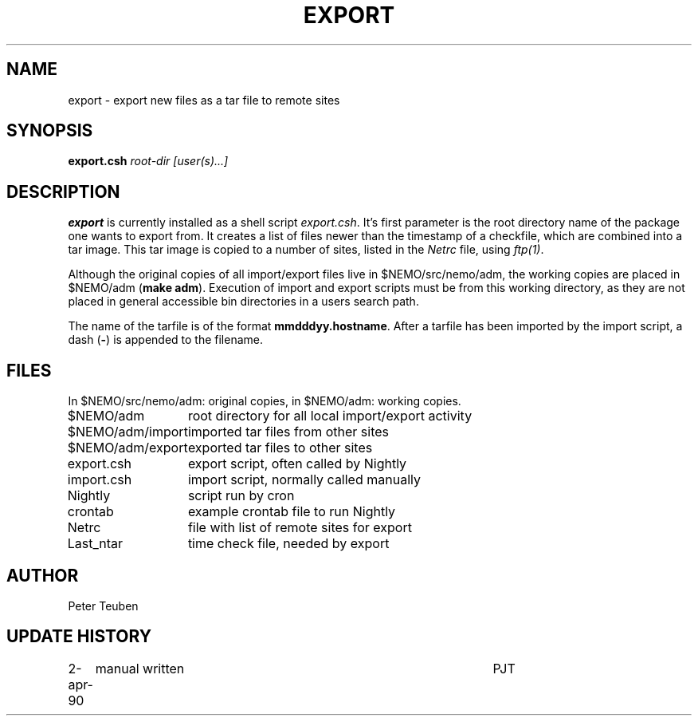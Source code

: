 .TH EXPORT 8NEMO "2 April 1990"
.SH NAME
export \- export new files as a tar file to remote sites
.SH SYNOPSIS
.B export.csh 
.I root-dir [user(s)...]
.SH DESCRIPTION
\fBexport\fP is currently installed as a shell script
\fIexport.csh\fP. It's first parameter is the root directory
name of the package one wants to export from. It creates a list
of files newer than the timestamp of a checkfile, which are
combined into a tar image. This tar image is copied to
a number of sites, listed in the \fINetrc\fP file, using
\fIftp(1)\fP.
.PP
Although the original copies of all import/export files live in
$NEMO/src/nemo/adm, the working copies are placed in $NEMO/adm (\fBmake
adm\fP).  Execution of import and export scripts must be from this working
directory, as they are not placed in general accessible bin directories
in a users search path. 
.PP
The name of the tarfile is of the format \fBmmdddyy.hostname\fP. After
a tarfile has been imported by the import script, a dash (\fB-\fP) is
appended to the filename.
.SH FILES
In $NEMO/src/nemo/adm: original copies, in $NEMO/adm: working copies.
.sp 2
.nf
.ta +2.0i
$NEMO/adm	root directory for all local import/export activity
$NEMO/adm/import	imported tar files from other sites
$NEMO/adm/export	exported tar files to other sites
export.csh	export script, often called by Nightly
import.csh	import script, normally called manually
Nightly   	script run by cron
crontab   	example crontab file to run Nightly
Netrc   	file with list of remote sites for export
Last_ntar	time check file, needed by export
.fi
.SH AUTHOR
Peter Teuben
.SH "UPDATE HISTORY"
.nf
.ta +1.0i +4.5i
2-apr-90	manual written	PJT
.fi
